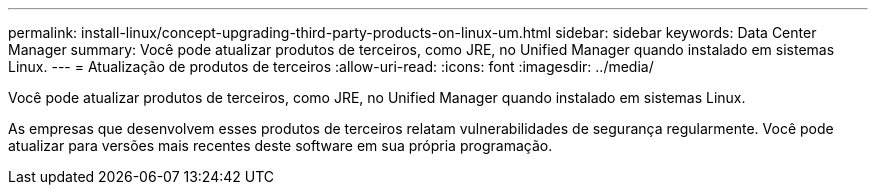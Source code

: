 ---
permalink: install-linux/concept-upgrading-third-party-products-on-linux-um.html 
sidebar: sidebar 
keywords: Data Center Manager 
summary: Você pode atualizar produtos de terceiros, como JRE, no Unified Manager quando instalado em sistemas Linux. 
---
= Atualização de produtos de terceiros
:allow-uri-read: 
:icons: font
:imagesdir: ../media/


[role="lead"]
Você pode atualizar produtos de terceiros, como JRE, no Unified Manager quando instalado em sistemas Linux.

As empresas que desenvolvem esses produtos de terceiros relatam vulnerabilidades de segurança regularmente. Você pode atualizar para versões mais recentes deste software em sua própria programação.

